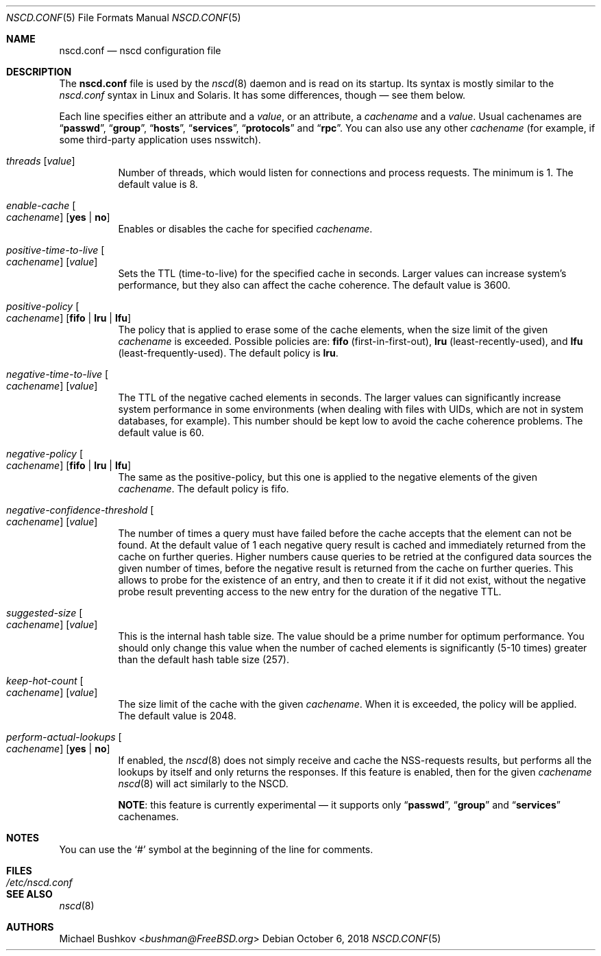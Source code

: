 .\" Copyright (c) 2005 Michael Bushkov <bushman@rsu.ru>
.\" All rights reserved.
.\"
.\" Redistribution and use in source and binary forms, with or without
.\" modification, are permitted provided that the following conditions
.\" are met:
.\" 1. Redistributions of source code must retain the above copyright
.\"    notice, this list of conditions and the following disclaimer.
.\" 2. Redistributions in binary form must reproduce the above copyright
.\"    notice, this list of conditions and the following disclaimer in the
.\"    documentation and/or other materials provided with the distribution.
.\"
.\" THIS SOFTWARE IS PROVIDED BY THE AUTHOR AND CONTRIBUTORS ``AS IS'' AND
.\" ANY EXPRESS OR IMPLIED WARRANTIES, INCLUDING, BUT NOT LIMITED TO, THE
.\" IMPLIED WARRANTIES OF MERCHANTABILITY AND FITNESS FOR A PARTICULAR PURPOSE
.\" ARE DISCLAIMED.  IN NO EVENT SHALL THE AUTHOR OR CONTRIBUTORS BE LIABLE
.\" FOR ANY DIRECT, INDIRECT, INCIDENTAL, SPECIAL, EXEMPLARY, OR CONSEQUENTIAL
.\" DAMAGES (INCLUDING, BUT NOT LIMITED TO, PROCUREMENT OF SUBSTITUTE GOODS
.\" OR SERVICES; LOSS OF USE, DATA, OR PROFITS; OR BUSINESS INTERRUPTION)
.\" HOWEVER CAUSED AND ON ANY THEORY OF LIABILITY, WHETHER IN CONTRACT, STRICT
.\" LIABILITY, OR TORT (INCLUDING NEGLIGENCE OR OTHERWISE) ARISING IN ANY WAY
.\" OUT OF THE USE OF THIS SOFTWARE, EVEN IF ADVISED OF THE POSSIBILITY OF
.\" SUCH DAMAGE.
.\"
.\" $FreeBSD$
.\"
.Dd October 6, 2018
.Dt NSCD.CONF 5
.Os
.Sh NAME
.Nm nscd.conf
.Nd "nscd configuration file"
.Sh DESCRIPTION
The
.Nm
file
is used by the
.Xr nscd 8
daemon and is read on its startup.
Its syntax is mostly similar to the
.Pa nscd.conf
syntax in
.Tn Linux
and
.Tn Solaris .
It has some differences, though \[em] see them below.
.Pp
Each line specifies either an attribute and a
.Ar value ,
or an attribute, a
.Ar cachename
and a
.Ar value .
Usual cachenames are
.Dq Li passwd ,
.Dq Li group ,
.Dq Li hosts ,
.Dq Li services ,
.Dq Li protocols
and
.Dq Li rpc .
You can also use any other
.Ar cachename
(for example, if some third-party
application uses nsswitch).
.Bl -tag -width indent
.It Va threads Op Ar value
Number of threads, which would listen for connections and process requests.
The minimum is 1.
The default value is 8.
.It Va enable-cache Oo Ar cachename Oc Op Cm yes | no
Enables or disables the cache for specified
.Ar cachename .
.It Va positive-time-to-live Oo Ar cachename Oc Op Ar value
Sets the TTL (time-to-live) for the specified cache in seconds.
Larger values can increase system's performance, but they also can affect
the cache coherence.
The default value is 3600.
.It Va positive-policy Oo Ar cachename Oc Op Cm fifo | lru | lfu
The policy that is applied to erase some of the cache elements, when the
size limit of the given
.Ar cachename
is exceeded.
Possible policies are:
.Cm fifo
(first-in-first-out),
.Cm lru
(least-recently-used), and
.Cm lfu
(least-frequently-used).
The default policy is
.Cm lru .
.It Va negative-time-to-live Oo Ar cachename Oc Op Ar value
The TTL of the negative cached elements in seconds.
The larger values can significantly increase system performance in some
environments (when dealing with files with UIDs, which are not in system
databases, for example).
This number should be kept low to avoid the cache coherence problems.
The default value is 60.
.It Va negative-policy Oo Ar cachename Oc Op Cm fifo | lru | lfu
The same as the positive-policy, but this one is applied to the negative
elements of the given
.Ar cachename .
The default policy is fifo.
.It Va negative-confidence-threshold Oo Ar cachename Oc Op Ar value
The number of times a query must have failed before the cache accepts
that the element can not be found.
At the default value of 1 each negative query result is cached and
immediately returned from the cache on further queries.
Higher numbers cause queries to be retried at the configured data
sources the given number of times, before the negative result is
returned from the cache on further queries.
This allows to probe for the existence of an entry, and then to create
it if it did not exist, without the negative probe result preventing
access to the new entry for the duration of the negative TTL.
.It Va suggested-size Oo Ar cachename Oc Op Ar value
This is the internal hash table size.
The value should be a prime number for optimum performance.
You should only change this value when the number of cached elements is
significantly (5-10 times) greater than the default hash table size (257).
.It Va keep-hot-count Oo Ar cachename Oc Op Ar value
The size limit of the cache with the given
.Ar cachename .
When it is exceeded, the policy will be applied.
The default value is 2048.
.It Va perform-actual-lookups Oo Ar cachename Oc Op Cm yes | no
If enabled, the
.Xr nscd 8
does not simply receive and cache the NSS-requests results, but performs
all the lookups by itself and only returns the responses.
If this feature is enabled, then for the given
.Ar cachename
.Xr nscd 8
will act similarly to the NSCD.
.Pp
.Sy NOTE :
this feature is currently experimental \[em] it supports only
.Dq Li passwd ,
.Dq Li group
and
.Dq Li services
cachenames.
.El
.Sh NOTES
You can use the
.Ql #
symbol at the beginning of the line for comments.
.Sh FILES
.Bl -tag -width ".Pa /etc/nscd.conf" -compact
.It Pa /etc/nscd.conf
.El
.Sh SEE ALSO
.Xr nscd 8
.Sh AUTHORS
.An Michael Bushkov Aq Mt bushman@FreeBSD.org
